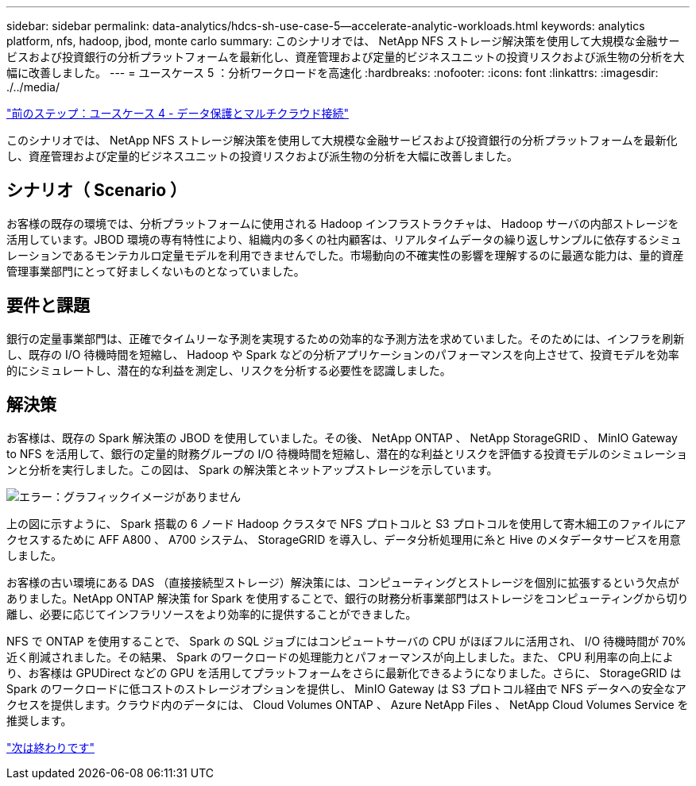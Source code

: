 ---
sidebar: sidebar 
permalink: data-analytics/hdcs-sh-use-case-5--accelerate-analytic-workloads.html 
keywords: analytics platform, nfs, hadoop, jbod, monte carlo 
summary: このシナリオでは、 NetApp NFS ストレージ解決策を使用して大規模な金融サービスおよび投資銀行の分析プラットフォームを最新化し、資産管理および定量的ビジネスユニットの投資リスクおよび派生物の分析を大幅に改善しました。 
---
= ユースケース 5 ：分析ワークロードを高速化
:hardbreaks:
:nofooter: 
:icons: font
:linkattrs: 
:imagesdir: ./../media/


link:hdcs-sh-use-case-4--data-protection-and-multicloud-connectivity.html["前のステップ：ユースケース 4 - データ保護とマルチクラウド接続"]

このシナリオでは、 NetApp NFS ストレージ解決策を使用して大規模な金融サービスおよび投資銀行の分析プラットフォームを最新化し、資産管理および定量的ビジネスユニットの投資リスクおよび派生物の分析を大幅に改善しました。



== シナリオ（ Scenario ）

お客様の既存の環境では、分析プラットフォームに使用される Hadoop インフラストラクチャは、 Hadoop サーバの内部ストレージを活用しています。JBOD 環境の専有特性により、組織内の多くの社内顧客は、リアルタイムデータの繰り返しサンプルに依存するシミュレーションであるモンテカルロ定量モデルを利用できませんでした。市場動向の不確実性の影響を理解するのに最適な能力は、量的資産管理事業部門にとって好ましくないものとなっていました。



== 要件と課題

銀行の定量事業部門は、正確でタイムリーな予測を実現するための効率的な予測方法を求めていました。そのためには、インフラを刷新し、既存の I/O 待機時間を短縮し、 Hadoop や Spark などの分析アプリケーションのパフォーマンスを向上させて、投資モデルを効率的にシミュレートし、潜在的な利益を測定し、リスクを分析する必要性を認識しました。



== 解決策

お客様は、既存の Spark 解決策の JBOD を使用していました。その後、 NetApp ONTAP 、 NetApp StorageGRID 、 MinIO Gateway to NFS を活用して、銀行の定量的財務グループの I/O 待機時間を短縮し、潜在的な利益とリスクを評価する投資モデルのシミュレーションと分析を実行しました。この図は、 Spark の解決策とネットアップストレージを示しています。

image:hdcs-sh-image13.png["エラー：グラフィックイメージがありません"]

上の図に示すように、 Spark 搭載の 6 ノード Hadoop クラスタで NFS プロトコルと S3 プロトコルを使用して寄木細工のファイルにアクセスするために AFF A800 、 A700 システム、 StorageGRID を導入し、データ分析処理用に糸と Hive のメタデータサービスを用意しました。

お客様の古い環境にある DAS （直接接続型ストレージ）解決策には、コンピューティングとストレージを個別に拡張するという欠点がありました。NetApp ONTAP 解決策 for Spark を使用することで、銀行の財務分析事業部門はストレージをコンピューティングから切り離し、必要に応じてインフラリソースをより効率的に提供することができました。

NFS で ONTAP を使用することで、 Spark の SQL ジョブにはコンピュートサーバの CPU がほぼフルに活用され、 I/O 待機時間が 70% 近く削減されました。その結果、 Spark のワークロードの処理能力とパフォーマンスが向上しました。また、 CPU 利用率の向上により、お客様は GPUDirect などの GPU を活用してプラットフォームをさらに最新化できるようになりました。さらに、 StorageGRID は Spark のワークロードに低コストのストレージオプションを提供し、 MinIO Gateway は S3 プロトコル経由で NFS データへの安全なアクセスを提供します。クラウド内のデータには、 Cloud Volumes ONTAP 、 Azure NetApp Files 、 NetApp Cloud Volumes Service を推奨します。

link:hdcs-sh-conclusion.html["次は終わりです"]
